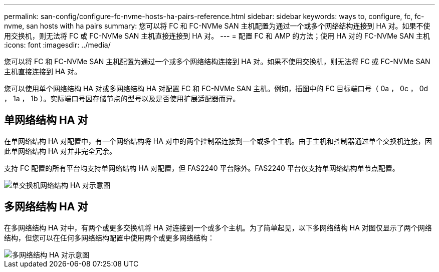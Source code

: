 ---
permalink: san-config/configure-fc-nvme-hosts-ha-pairs-reference.html 
sidebar: sidebar 
keywords: ways to, configure, fc, fc-nvme, san hosts with ha pairs 
summary: 您可以将 FC 和 FC-NVMe SAN 主机配置为通过一个或多个网络结构连接到 HA 对。如果不使用交换机，则无法将 FC 或 FC-NVMe SAN 主机直接连接到 HA 对。 
---
= 配置 FC 和 AMP 的方法；使用 HA 对的 FC-NVMe SAN 主机
:icons: font
:imagesdir: ../media/


[role="lead"]
您可以将 FC 和 FC-NVMe SAN 主机配置为通过一个或多个网络结构连接到 HA 对。如果不使用交换机，则无法将 FC 或 FC-NVMe SAN 主机直接连接到 HA 对。

您可以使用单个网络结构 HA 对或多网络结构 HA 对配置 FC 和 FC-NVMe SAN 主机。例如，插图中的 FC 目标端口号（ 0a ， 0c ， 0d ， 1a ， 1b ）。实际端口号因存储节点的型号以及是否使用扩展适配器而异。



== 单网络结构 HA 对

在单网络结构 HA 对配置中，有一个网络结构将 HA 对中的两个控制器连接到一个或多个主机。由于主机和控制器通过单个交换机连接，因此单网络结构 HA 对并非完全冗余。

支持 FC 配置的所有平台均支持单网络结构 HA 对配置，但 FAS2240 平台除外。FAS2240 平台仅支持单网络结构单节点配置。

image::../media/scrn_en_drw_fc-62xx-single-HA.png[单交换机网络结构 HA 对示意图]



== 多网络结构 HA 对

在多网络结构 HA 对中，有两个或更多交换机将 HA 对连接到一个或多个主机。为了简单起见，以下多网络结构 HA 对图仅显示了两个网络结构，但您可以在任何多网络结构配置中使用两个或更多网络结构：

image::../media/scrn_en_drw_fc-32xx-multi-HA.png[多网络结构 HA 对示意图]

